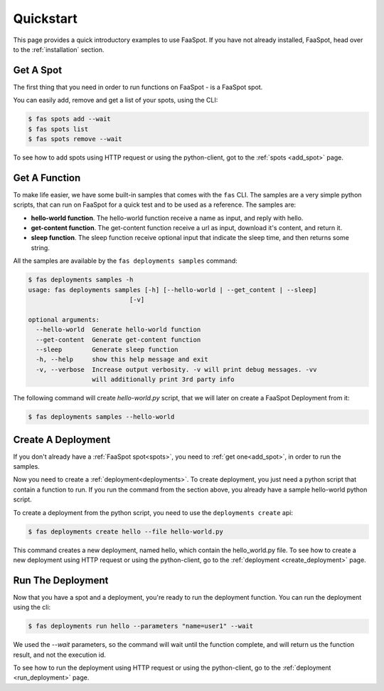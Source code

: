 
.. _quick_start:

==========
Quickstart
==========

This page provides a quick introductory examples to use FaaSpot.
If you have not already installed, FaaSpot, head over to the :ref:`installation` section.

Get A Spot
==========

The first thing that you need in order to run functions on FaaSpot - is a FaaSpot spot.

You can easily add, remove and get a list of your spots, using the CLI:


.. code-block:: sh

        $ fas spots add --wait
        $ fas spots list
        $ fas spots remove --wait


To see how to add spots using HTTP request or using the python-client, got to the :ref:`spots <add_spot>` page.


Get A Function
==============

To make life easier, we have some built-in samples that comes with the ``fas`` CLI.
The samples are a very simple python scripts, that can run on FaaSpot for a quick test and to be used as a reference.
The samples are:

* **hello-world function**. The hello-world function receive a name as input, and reply with hello.

* **get-content function**. The get-content function receive a url as input, download it's content, and return it.

* **sleep function**. The sleep function receive optional input that indicate the sleep time, and then returns some string.


All the samples are available by the ``fas deployments samples`` command:


.. code-block:: sh

    $ fas deployments samples -h
    usage: fas deployments samples [-h] [--hello-world | --get_content | --sleep]
                               [-v]

    optional arguments:
      --hello-world  Generate hello-world function
      --get-content  Generate get-content function
      --sleep        Generate sleep function
      -h, --help     show this help message and exit
      -v, --verbose  Increase output verbosity. -v will print debug messages. -vv
                     will additionally print 3rd party info

The following command will create `hello-world.py` script, that we will later on create a FaaSpot Deployment from it:

.. code-block:: sh

    $ fas deployments samples --hello-world



Create A Deployment
===================

If you don't already have a :ref:`FaaSpot spot<spots>`, you need to :ref:`get one<add_spot>`, in order to run the samples.

Now you need to create a :ref:`deployment<deployments>`.
To create deployment, you just need a python script that contain a function to run.
If you run the command from the section above, you already have a sample hello-world python script.

To create a deployment from the python script, you need to use the ``deployments create`` api:

.. code-block:: sh

    $ fas deployments create hello --file hello-world.py

This command creates a new deployment, named hello, which contain the hello_world.py file.
To see how to create a new deployment using HTTP request or using the python-client, go to the :ref:`deployment <create_deployment>` page.


Run The Deployment
==================

Now that you have a spot and a deployment, you're ready to run the deployment function.
You can run the deployment using the cli:

.. code-block:: sh

    $ fas deployments run hello --parameters "name=user1" --wait

We used the `--wait` parameters, so the command will wait until the function complete,
and will return us the function result, and not the execution id.

To see how to run the deployment using HTTP request or using the python-client,
go to the :ref:`deployment <run_deployment>` page.

